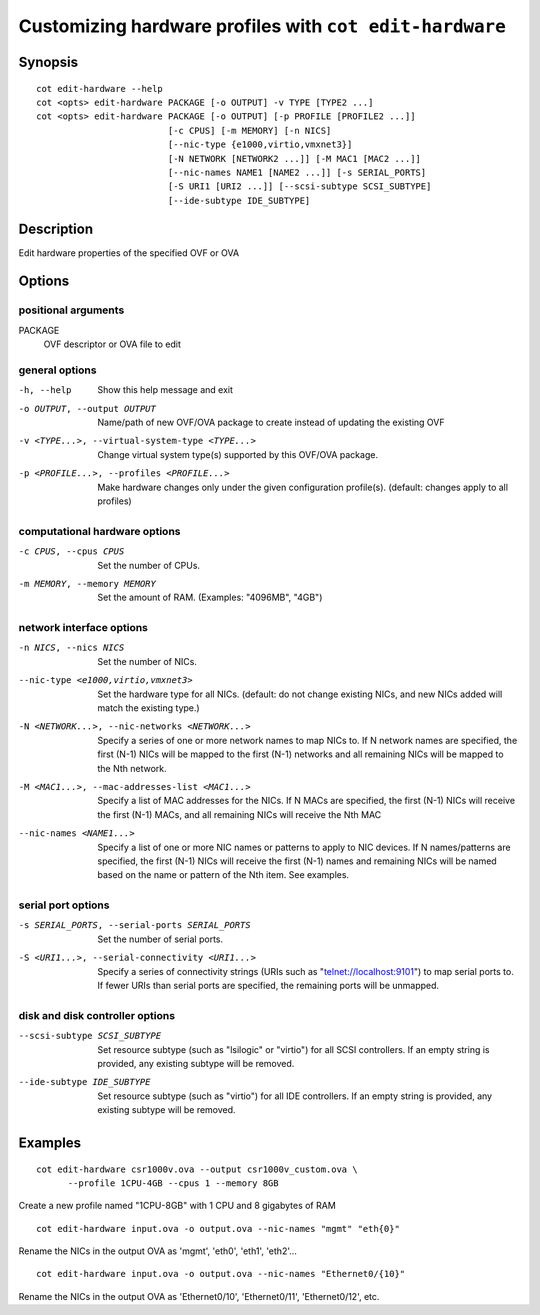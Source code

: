 Customizing hardware profiles with ``cot edit-hardware``
========================================================

Synopsis
--------
::

  cot edit-hardware --help
  cot <opts> edit-hardware PACKAGE [-o OUTPUT] -v TYPE [TYPE2 ...]
  cot <opts> edit-hardware PACKAGE [-o OUTPUT] [-p PROFILE [PROFILE2 ...]]
                           [-c CPUS] [-m MEMORY] [-n NICS]
                           [--nic-type {e1000,virtio,vmxnet3}]
                           [-N NETWORK [NETWORK2 ...]] [-M MAC1 [MAC2 ...]]
                           [--nic-names NAME1 [NAME2 ...]] [-s SERIAL_PORTS]
                           [-S URI1 [URI2 ...]] [--scsi-subtype SCSI_SUBTYPE]
                           [--ide-subtype IDE_SUBTYPE]

Description
-----------

Edit hardware properties of the specified OVF or OVA

Options
-------

positional arguments
********************
PACKAGE
  OVF descriptor or OVA file to edit

general options
***************
-h, --help
  Show this help message and exit
-o OUTPUT, --output OUTPUT
  Name/path of new OVF/OVA package to create instead of
  updating the existing OVF
-v <TYPE...>, --virtual-system-type <TYPE...>
  Change virtual system type(s) supported by this
  OVF/OVA package.
-p <PROFILE...>, --profiles <PROFILE...>
  Make hardware changes only under the given
  configuration profile(s). (default: changes apply to
  all profiles)

computational hardware options
******************************
-c CPUS, --cpus CPUS
  Set the number of CPUs.
-m MEMORY, --memory MEMORY
  Set the amount of RAM. (Examples: "4096MB", "4GB")

network interface options
*************************
-n NICS, --nics NICS
  Set the number of NICs.
--nic-type <e1000,virtio,vmxnet3>
  Set the hardware type for all NICs. (default: do not
  change existing NICs, and new NICs added will match
  the existing type.)
-N <NETWORK...>, --nic-networks <NETWORK...>
  Specify a series of one or more network names to map
  NICs to. If N network names are specified, the first
  (N-1) NICs will be mapped to the first (N-1) networks
  and all remaining NICs will be mapped to the Nth
  network.
-M <MAC1...>, --mac-addresses-list <MAC1...>
  Specify a list of MAC addresses for the NICs. If N
  MACs are specified, the first (N-1) NICs will receive
  the first (N-1) MACs, and all remaining NICs will
  receive the Nth MAC
--nic-names <NAME1...>
  Specify a list of one or more NIC names or patterns to
  apply to NIC devices. If N names/patterns are
  specified, the first (N-1) NICs will receive the first
  (N-1) names and remaining NICs will be named based on
  the name or pattern of the Nth item. See examples.

serial port options
*******************
-s SERIAL_PORTS, --serial-ports SERIAL_PORTS
  Set the number of serial ports.
-S <URI1...>, --serial-connectivity <URI1...>
  Specify a series of connectivity strings (URIs such as
  "telnet://localhost:9101") to map serial ports to. If
  fewer URIs than serial ports are specified, the
  remaining ports will be unmapped.

disk and disk controller options
********************************
--scsi-subtype SCSI_SUBTYPE
  Set resource subtype (such as "lsilogic" or "virtio")
  for all SCSI controllers. If an empty string is
  provided, any existing subtype will be removed.
--ide-subtype IDE_SUBTYPE
  Set resource subtype (such as "virtio") for all IDE
  controllers. If an empty string is provided, any
  existing subtype will be removed.

Examples
--------

::

  cot edit-hardware csr1000v.ova --output csr1000v_custom.ova \
        --profile 1CPU-4GB --cpus 1 --memory 8GB

Create a new profile named "1CPU-8GB" with 1 CPU and 8 gigabytes of RAM

::

  cot edit-hardware input.ova -o output.ova --nic-names "mgmt" "eth{0}"

Rename the NICs in the output OVA as 'mgmt', 'eth0', 'eth1', 'eth2'...

::

  cot edit-hardware input.ova -o output.ova --nic-names "Ethernet0/{10}"

Rename the NICs in the output OVA as 'Ethernet0/10', 'Ethernet0/11',
'Ethernet0/12', etc.
